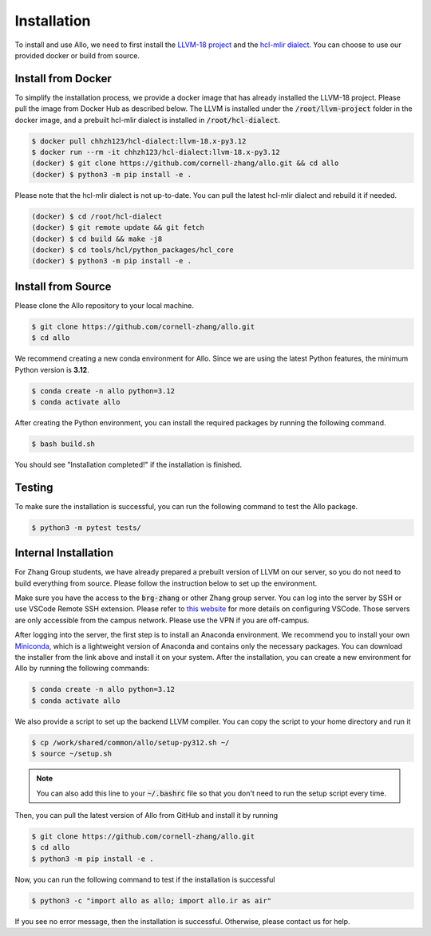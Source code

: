 ..  Copyright Allo authors. All Rights Reserved.
    SPDX-License-Identifier: Apache-2.0

..  Licensed to the Apache Software Foundation (ASF) under one
    or more contributor license agreements.  See the NOTICE file
    distributed with this work for additional information
    regarding copyright ownership.  The ASF licenses this file
    to you under the Apache License, Version 2.0 (the
    "License"); you may not use this file except in compliance
    with the License.  You may obtain a copy of the License at

..    http://www.apache.org/licenses/LICENSE-2.0

..  Unless required by applicable law or agreed to in writing,
    software distributed under the License is distributed on an
    "AS IS" BASIS, WITHOUT WARRANTIES OR CONDITIONS OF ANY
    KIND, either express or implied.  See the License for the
    specific language governing permissions and limitations
    under the License.

.. _setup:

############
Installation
############

To install and use Allo, we need to first install the `LLVM-18 project <https://github.com/llvm/llvm-project/tree/llvmorg-18-init>`_ and the `hcl-mlir dialect <https://github.com/cornell-zhang/hcl-dialect>`_. You can choose to use our provided docker or build from source.

Install from Docker
-------------------

To simplify the installation process, we provide a docker image that has already installed the LLVM-18 project. Please pull the image from Docker Hub as described below. The LLVM is installed under the :code:`/root/llvm-project` folder in the docker image, and a prebuilt hcl-mlir dialect is installed in :code:`/root/hcl-dialect`.

.. code-block:: console

  $ docker pull chhzh123/hcl-dialect:llvm-18.x-py3.12
  $ docker run --rm -it chhzh123/hcl-dialect:llvm-18.x-py3.12
  (docker) $ git clone https://github.com/cornell-zhang/allo.git && cd allo
  (docker) $ python3 -m pip install -e .

Please note that the hcl-mlir dialect is not up-to-date. You can pull the latest hcl-mlir dialect and rebuild it if needed.

.. code-block:: console

  (docker) $ cd /root/hcl-dialect
  (docker) $ git remote update && git fetch
  (docker) $ cd build && make -j8
  (docker) $ cd tools/hcl/python_packages/hcl_core
  (docker) $ python3 -m pip install -e .

Install from Source
-------------------

Please clone the Allo repository to your local machine.

.. code-block:: console
  
  $ git clone https://github.com/cornell-zhang/allo.git
  $ cd allo

We recommend creating a new conda environment for Allo. Since we are using the latest Python features, the minimum Python version is **3.12**.

.. code-block:: console

  $ conda create -n allo python=3.12
  $ conda activate allo

After creating the Python environment, you can install the required packages by running the following command.

.. code-block:: console

  $ bash build.sh

You should see "Installation completed!" if the installation is finished.

Testing
-------

To make sure the installation is successful, you can run the following command to test the Allo package.

.. code-block:: console

  $ python3 -m pytest tests/

Internal Installation
---------------------
For Zhang Group students, we have already prepared a prebuilt version of LLVM on our server, so you do not need to build everything from source. Please follow the instruction below to set up the environment.

Make sure you have the access to the :code:`brg-zhang` or other Zhang group server. You can log into the server by SSH or use VSCode Remote SSH extension. Please refer to `this website <https://code.visualstudio.com/docs/remote/ssh>`_ for more details on configuring VSCode. Those servers are only accessible from the campus network. Please use the VPN if you are off-campus.

After logging into the server, the first step is to install an Anaconda environment. We recommend you to install your own `Miniconda <https://docs.conda.io/en/latest/miniconda.html>`_, which is a lightweight version of Anaconda and contains only the necessary packages. You can download the installer from the link above and install it on your system. After the installation, you can create a new environment for Allo by running the following commands:

.. code-block:: console

  $ conda create -n allo python=3.12
  $ conda activate allo

We also provide a script to set up the backend LLVM compiler. You can copy the script to your home directory and run it

.. code-block:: console

  $ cp /work/shared/common/allo/setup-py312.sh ~/
  $ source ~/setup.sh

.. note::

  You can also add this line to your :code:`~/.bashrc` file so that you don't need to run the setup script every time.

Then, you can pull the latest version of Allo from GitHub and install it by running

.. code-block:: console

  $ git clone https://github.com/cornell-zhang/allo.git
  $ cd allo
  $ python3 -m pip install -e .

Now, you can run the following command to test if the installation is successful

.. code-block:: console

  $ python3 -c "import allo as allo; import allo.ir as air"

If you see no error message, then the installation is successful. Otherwise, please contact us for help.
